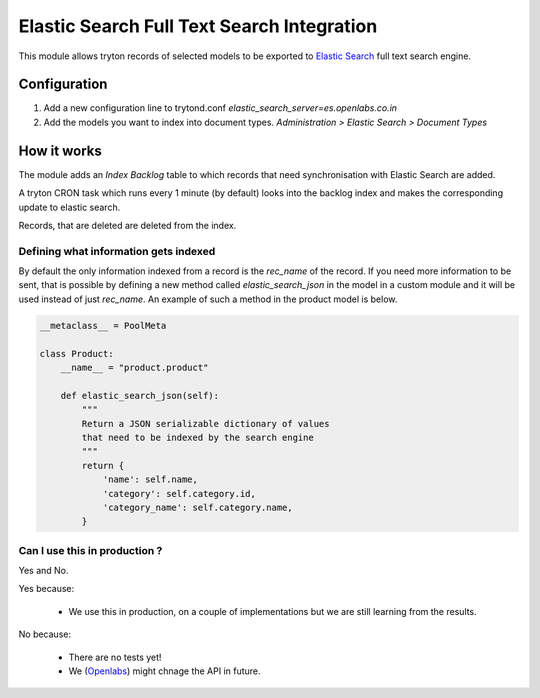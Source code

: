 Elastic Search Full Text Search Integration
===========================================

This module allows tryton records of selected models to be exported to
`Elastic Search <http://www.elasticsearch.org/>`_ full text search engine.


Configuration
-------------

1. Add a new configuration line to trytond.conf
   `elastic_search_server=es.openlabs.co.in`
2. Add the models you want to index into document types. `Administration >
   Elastic Search > Document Types`


How it works
------------

The module adds an `Index Backlog` table to which records that need
synchronisation with Elastic Search are added. 

A tryton CRON task which runs every 1 minute (by default) looks into
the backlog index and makes the corresponding update to elastic search.

Records, that are deleted are deleted from the index.

Defining what information gets indexed
``````````````````````````````````````

By default the only information indexed from a record is the `rec_name` of
the record. If you need more information to be sent, that is possible by
defining a new method called `elastic_search_json` in the model in a
custom module and it will be used instead of just `rec_name`. An example
of such a method in the product model is below.


.. code-block:: python

    __metaclass__ = PoolMeta

    class Product:
        __name__ = "product.product"

        def elastic_search_json(self):
            """
            Return a JSON serializable dictionary of values
            that need to be indexed by the search engine
            """
            return {
                'name': self.name,
                'category': self.category.id,
                'category_name': self.category.name,
            }


Can I use this in production ?
``````````````````````````````

Yes and No.

Yes because:

  * We use this in production, on a couple of implementations but we are
    still learning from the results.

No because:

  * There are no tests yet!
  * We (`Openlabs <http://openlabs.co.in>`_) might chnage the API in
    future.
